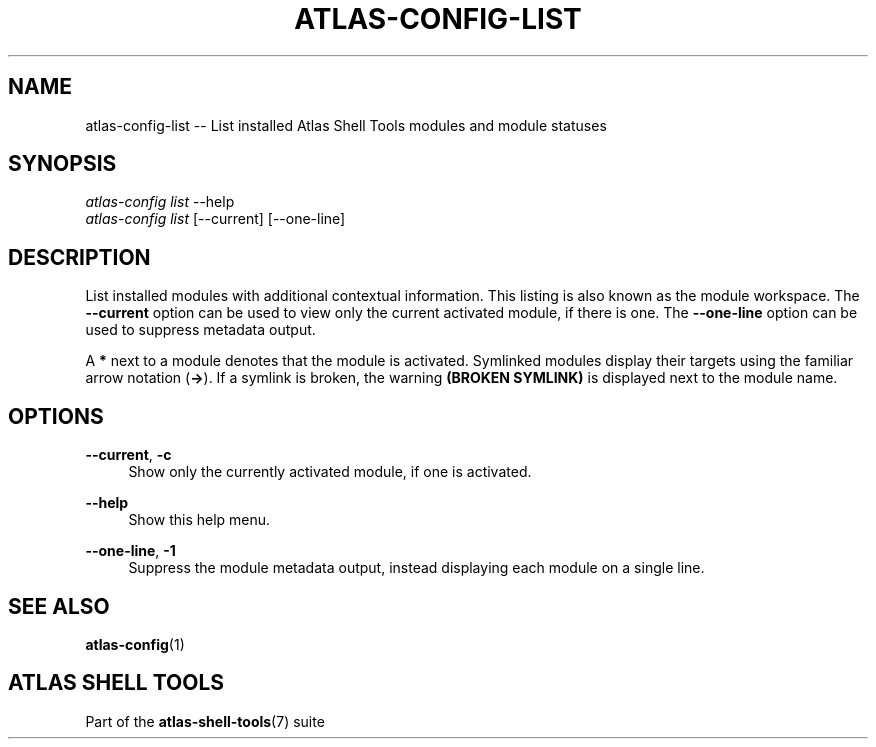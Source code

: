 .\"     Title: atlas-config-list
.\"    Author: Lucas Cram
.\"    Source: atlas-shell-tools 0.0.1
.\"  Language: English
.\"
.TH "ATLAS-CONFIG-LIST" "1" "1 December 2018" "atlas\-shell\-tools 0:\&.0\&.1" "Atlas Shell Tools Manual"
.\" -----------------------------------------------------------------
.\" * Define some portability stuff
.\" -----------------------------------------------------------------
.ie \n(.g .ds Aq \(aq
.el       .ds Aq '
.\" -----------------------------------------------------------------
.\" * set default formatting
.\" -----------------------------------------------------------------
.\" disable hyphenation
.nh
.\" disable justification (adjust text to left margin only)
.ad l
.\" -----------------------------------------------------------------
.\" * MAIN CONTENT STARTS HERE *
.\" -----------------------------------------------------------------

.SH "NAME"
.sp
atlas\-config\-list \-\- List installed Atlas Shell Tools modules and module statuses

.SH "SYNOPSIS"
.sp
.nf
\fIatlas\-config\fR \fIlist\fR \-\-help
\fIatlas\-config\fR \fIlist\fR [\-\-current] [\-\-one\-line]
.fi

.SH "DESCRIPTION"
.sp
List installed modules with additional contextual information. This listing
is also known as the module workspace. The \fB\-\-current\fR option can be used to view
only the current activated module, if there is one. The \fB\-\-one\-line\fR option can be used to
suppress metadata output.

A \fB*\fR next to a module denotes that the module is activated. Symlinked
modules display their targets using the familiar arrow notation (\fB\->\fR). If a
symlink is broken, the warning \fB(BROKEN SYMLINK)\fR is displayed next to the
module name.

.SH "OPTIONS"
.sp

.PP
\fB\-\-current\fR, \fB-c\fR
.RS 4
Show only the currently activated module, if one is activated.
.RE

.PP
\fB\-\-help\fR
.RS 4
Show this help menu.
.RE

.PP
\fB\-\-one\-line\fR, \fB-1\fR
.RS 4
Suppress the module metadata output, instead displaying each module on a single line.
.RE

.SH "SEE ALSO"
.sp
\fBatlas\-config\fR(1)

.SH "ATLAS SHELL TOOLS"
.sp
Part of the \fBatlas\-shell\-tools\fR(7) suite

